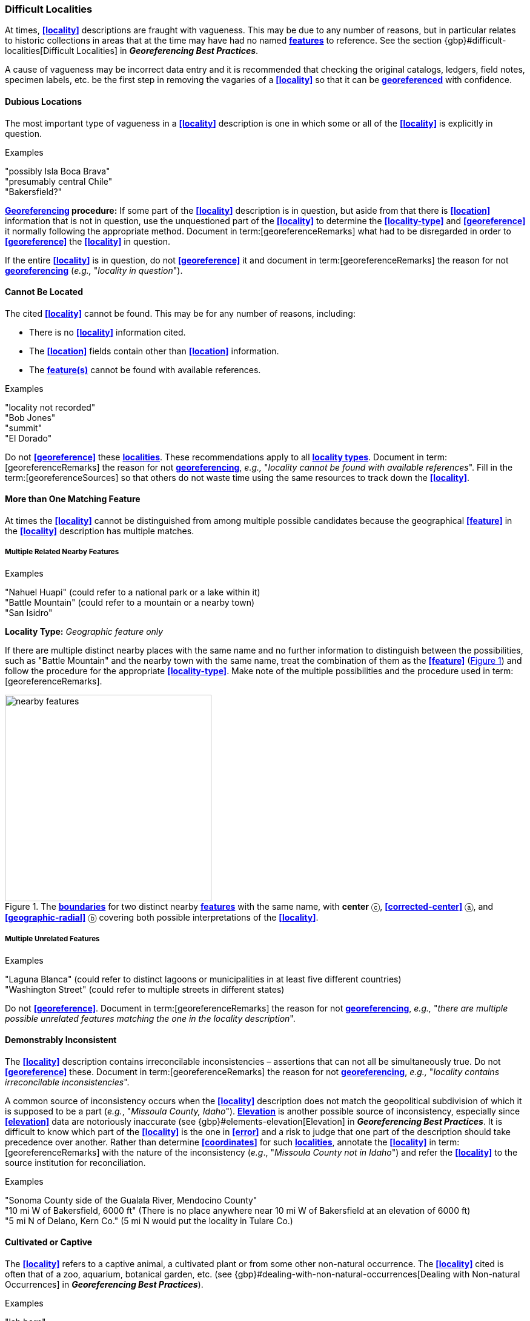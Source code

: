 === Difficult Localities

At times, **<<locality>>** descriptions are fraught with vagueness. This may be due to any number of reasons, but in particular relates to historic collections in areas that at the time may have had no named **<<feature,features>>** to reference. See the section {gbp}#difficult-localities[Difficult Localities] in *_Georeferencing Best Practices_*.

A cause of vagueness may be incorrect data entry and it is recommended that checking the original catalogs, ledgers, field notes, specimen labels, etc. be the first step in removing the vagaries of a **<<locality>>** so that it can be **<<georeference,georeferenced>>** with confidence.

==== Dubious Locations

The most important type of vagueness in a **<<locality>>** description is one in which some or all of the **<<locality>>** is explicitly in question.

.{blank}
[caption=Examples]
====
"possibly Isla Boca Brava" +
"presumably central Chile" +
"Bakersfield?"
====

*<<georeference,Georeferencing>> procedure:* If some part of the **<<locality>>** description is in question, but aside from that there is **<<location>>** information that is not in question, use the unquestioned part of the **<<locality>>** to determine the **<<locality-type>>** and **<<georeference>>** it normally following the appropriate method. Document in term:[georeferenceRemarks] what had to be disregarded in order to **<<georeference>>** the **<<locality>>** in question.

If the entire **<<locality>>** is in question, do not **<<georeference>>** it and document in term:[georeferenceRemarks] the reason for not **<<georeference,georeferencing>>** (_e.g.,_ "_locality in question_").

==== Cannot Be Located

The cited **<<locality>>** cannot be found. This may be for any number of reasons, including:

* There is no **<<locality>>** information cited.
* The **<<location>>** fields contain other than **<<location>>** information.
* The **<<feature,feature(s)>>** cannot be found with available references.

.{blank}
[caption=Examples]
====
"locality not recorded" +
"Bob Jones" +
"summit" +
"El Dorado"
====

Do not **<<georeference>>** these **<<locality,localities>>**. These recommendations apply to all **<<locality-type,locality types>>**. Document in term:[georeferenceRemarks] the reason for not **<<georeference,georeferencing>>**, _e.g.,_ "_locality cannot be found with available references_". Fill in the term:[georeferenceSources] so that others do not waste time using the same resources to track down the **<<locality>>**.

==== More than One Matching Feature

At times the **<<locality>>** cannot be distinguished from among multiple possible candidates because the geographical **<<feature>>** in the **<<locality>>** description has multiple matches.

===== Multiple Related Nearby Features

.{blank}
[caption=Examples]
====
"Nahuel Huapi" (could refer to a national park or a lake within it) +
"Battle Mountain" (could refer to a mountain or a nearby town) +
"San Isidro"
====

*Locality Type:* _Geographic feature only_

If there are multiple distinct nearby places with the same name and no further information to distinguish between the possibilities, such as "Battle Mountain" and the nearby town with the same name, treat the combination of them as the **<<feature>>** (xref:img-nearby-features[xrefstyle="short"]) and follow the procedure for the appropriate **<<locality-type>>**. Make note of the multiple possibilities and the procedure used in term:[georeferenceRemarks].

[#img-nearby-features]
.The **<<boundary,boundaries>>** for two distinct nearby **<<feature,features>>** with the same name, with *center* ⓒ, **<<corrected-center>>** ⓐ, and **<<geographic-radial>>** ⓑ covering both possible interpretations of the **<<locality>>**.
image::img/web/nearby-features.png[width=341,align="center"]

===== Multiple Unrelated Features

.{blank}
[caption=Examples]
====
"Laguna Blanca" (could refer to distinct lagoons or municipalities in at least five different countries) +
"Washington Street" (could refer to multiple streets in different states)
====

Do not **<<georeference>>**. Document in term:[georeferenceRemarks] the reason for not **<<georeference,georeferencing>>**, _e.g.,_ "_there are multiple possible unrelated features matching the one in the locality description_".

==== Demonstrably Inconsistent

The **<<locality>>** description contains irreconcilable inconsistencies – assertions that can not all be simultaneously true. Do not **<<georeference>>** these. Document in term:[georeferenceRemarks] the reason for not **<<georeference,georeferencing>>**, _e.g.,_ "_locality contains irreconcilable inconsistencies_".

A common source of inconsistency occurs when the **<<locality>>** description does not match the geopolitical subdivision of which it is supposed to be a part (_e.g._, "_Missoula County, Idaho_"). **<<elevation,Elevation>>** is another possible source of inconsistency, especially since **<<elevation>>** data are notoriously inaccurate (see {gbp}#elements-elevation[Elevation] in *_Georeferencing Best Practices_*. It is difficult to know which part of the **<<locality>>** is the one in **<<error>>** and a risk to judge that one part of the description should take precedence over another. Rather than determine **<<coordinates>>** for such **<<locality,localities>>**, annotate the **<<locality>>** in term:[georeferenceRemarks] with the nature of the inconsistency (_e.g_., "_Missoula County not in Idaho_") and refer the **<<locality>>** to the source institution for reconciliation.

.{blank}
[caption=Examples]
====
"Sonoma County side of the Gualala River, Mendocino County" +
"10 mi W of Bakersfield, 6000 ft" (There is no place anywhere near 10 mi W of Bakersfield at an elevation of 6000 ft) +
"5 mi N of Delano, Kern Co." (5 mi N would put the locality in Tulare Co.)
====

==== Cultivated or Captive

The **<<locality>>** refers to a captive animal, a cultivated plant or from some other non-natural occurrence. The **<<locality>>** cited is often that of a zoo, aquarium, botanical garden, etc. (see {gbp}#dealing-with-non-natural-occurrences[Dealing with Non-natural Occurrences] in *_Georeferencing Best Practices_*).

.{blank}
[caption=Examples]
====
"lab born" +
"bait shop" +
"Cultivated in Botanic Gardens from seed obtained from Bourke, NSW." +
"San Diego Wild Animal Park"
====

**<<georeference,Georeference>>** the **<<locality>>** normally based on the **<<locality-type>>** and**<<feature>>**. Retain the **<<location>>** (_e.g._, zoo) along with its **<<georeference>>**, as for other **<<locality,localities>>** in this *_Guide_*, but be sure to record the nature of its provenance (cultivated, captive, washed ashore, etc.) in term:[georeferenceRemarks] or the **<<Darwin-Core>>** term term:[establishmentMeans].
